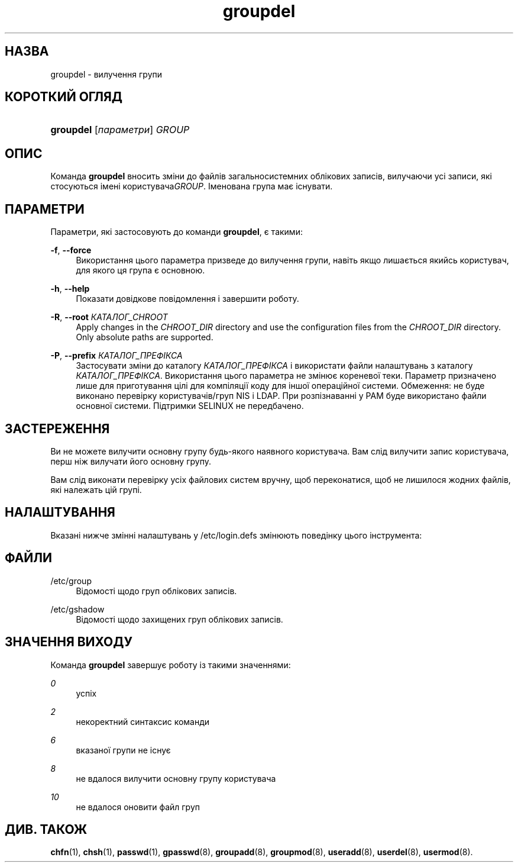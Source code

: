 '\" t
.\"     Title: groupdel
.\"    Author: Julianne Frances Haugh
.\" Generator: DocBook XSL Stylesheets vsnapshot <http://docbook.sf.net/>
.\"      Date: 08/11/2022
.\"    Manual: Команди керування системою
.\"    Source: shadow-utils 4.13
.\"  Language: Ukrainian
.\"
.TH "groupdel" "8" "08/11/2022" "shadow\-utils 4\&.13" "Команди керування системою"
.\" -----------------------------------------------------------------
.\" * Define some portability stuff
.\" -----------------------------------------------------------------
.\" ~~~~~~~~~~~~~~~~~~~~~~~~~~~~~~~~~~~~~~~~~~~~~~~~~~~~~~~~~~~~~~~~~
.\" http://bugs.debian.org/507673
.\" http://lists.gnu.org/archive/html/groff/2009-02/msg00013.html
.\" ~~~~~~~~~~~~~~~~~~~~~~~~~~~~~~~~~~~~~~~~~~~~~~~~~~~~~~~~~~~~~~~~~
.ie \n(.g .ds Aq \(aq
.el       .ds Aq '
.\" -----------------------------------------------------------------
.\" * set default formatting
.\" -----------------------------------------------------------------
.\" disable hyphenation
.nh
.\" disable justification (adjust text to left margin only)
.ad l
.\" -----------------------------------------------------------------
.\" * MAIN CONTENT STARTS HERE *
.\" -----------------------------------------------------------------
.SH "НАЗВА"
groupdel \- вилучення групи
.SH "КОРОТКИЙ ОГЛЯД"
.HP \w'\fBgroupdel\fR\ 'u
\fBgroupdel\fR [\fIпараметри\fR] \fIGROUP\fR
.SH "ОПИС"
.PP
Команда
\fBgroupdel\fR
вносить зміни до файлів загальносистемних облікових записів, вилучаючи усі записи, які стосуються імені користувача\fIGROUP\fR\&. Іменована група має існувати\&.
.SH "ПАРАМЕТРИ"
.PP
Параметри, які застосовують до команди
\fBgroupdel\fR, є такими:
.PP
\fB\-f\fR, \fB\-\-force\fR
.RS 4
Використання цього параметра призведе до вилучення групи, навіть якщо лишається якийсь користувач, для якого ця група є основною\&.
.RE
.PP
\fB\-h\fR, \fB\-\-help\fR
.RS 4
Показати довідкове повідомлення і завершити роботу\&.
.RE
.PP
\fB\-R\fR, \fB\-\-root\fR \fIКАТАЛОГ_CHROOT\fR
.RS 4
Apply changes in the
\fICHROOT_DIR\fR
directory and use the configuration files from the
\fICHROOT_DIR\fR
directory\&. Only absolute paths are supported\&.
.RE
.PP
\fB\-P\fR, \fB\-\-prefix\fR \fIКАТАЛОГ_ПРЕФІКСА\fR
.RS 4
Застосувати зміни до каталогу
\fIКАТАЛОГ_ПРЕФІКСА\fR
і використати файли налаштувань з каталогу
\fIКАТАЛОГ_ПРЕФІКСА\fR\&. Використання цього параметра не змінює кореневої теки\&. Параметр призначено лише для приготування цілі для компіляції коду для іншої операційної системи\&. Обмеження: не буде виконано перевірку користувачів/груп NIS і LDAP\&. При розпізнаванні у PAM буде використано файли основної системи\&. Підтримки SELINUX не передбачено\&.
.RE
.SH "ЗАСТЕРЕЖЕННЯ"
.PP
Ви не можете вилучити основну групу будь\-якого наявного користувача\&. Вам слід вилучити запис користувача, перш ніж вилучати його основну групу\&.
.PP
Вам слід виконати перевірку усіх файлових систем вручну, щоб переконатися, щоб не лишилося жодних файлів, які належать цій групі\&.
.SH "НАЛАШТУВАННЯ"
.PP
Вказані нижче змінні налаштувань у
/etc/login\&.defs
змінюють поведінку цього інструмента:
.SH "ФАЙЛИ"
.PP
/etc/group
.RS 4
Відомості щодо груп облікових записів\&.
.RE
.PP
/etc/gshadow
.RS 4
Відомості щодо захищених груп облікових записів\&.
.RE
.SH "ЗНАЧЕННЯ ВИХОДУ"
.PP
Команда
\fBgroupdel\fR
завершує роботу із такими значеннями:
.PP
\fI0\fR
.RS 4
успіх
.RE
.PP
\fI2\fR
.RS 4
некоректний синтаксис команди
.RE
.PP
\fI6\fR
.RS 4
вказаної групи не існує
.RE
.PP
\fI8\fR
.RS 4
не вдалося вилучити основну групу користувача
.RE
.PP
\fI10\fR
.RS 4
не вдалося оновити файл груп
.RE
.SH "ДИВ\&. ТАКОЖ"
.PP
\fBchfn\fR(1),
\fBchsh\fR(1),
\fBpasswd\fR(1),
\fBgpasswd\fR(8),
\fBgroupadd\fR(8),
\fBgroupmod\fR(8),
\fBuseradd\fR(8),
\fBuserdel\fR(8),
\fBusermod\fR(8)\&.
